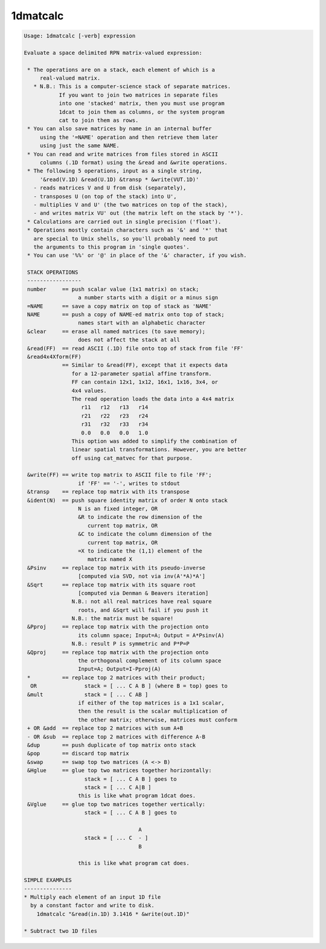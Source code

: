 *********
1dmatcalc
*********

.. _1dmatcalc:

.. contents:: 
    :depth: 4 

.. code-block:: none

    Usage: 1dmatcalc [-verb] expression
    
    Evaluate a space delimited RPN matrix-valued expression:
    
     * The operations are on a stack, each element of which is a
         real-valued matrix.
       * N.B.: This is a computer-science stack of separate matrices.
               If you want to join two matrices in separate files
               into one 'stacked' matrix, then you must use program
               1dcat to join them as columns, or the system program
               cat to join them as rows.
     * You can also save matrices by name in an internal buffer
         using the '=NAME' operation and then retrieve them later
         using just the same NAME.
     * You can read and write matrices from files stored in ASCII
         columns (.1D format) using the &read and &write operations.
     * The following 5 operations, input as a single string,
         '&read(V.1D) &read(U.1D) &transp * &write(VUT.1D)'
       - reads matrices V and U from disk (separately),
       - transposes U (on top of the stack) into U',
       - multiplies V and U' (the two matrices on top of the stack),
       - and writes matrix VU' out (the matrix left on the stack by '*').
     * Calculations are carried out in single precision ('float').
     * Operations mostly contain characters such as '&' and '*' that
       are special to Unix shells, so you'll probably need to put
       the arguments to this program in 'single quotes'.
     * You can use '%%' or '@' in place of the '&' character, if you wish.
    
     STACK OPERATIONS
     -----------------
     number     == push scalar value (1x1 matrix) on stack;
                     a number starts with a digit or a minus sign
     =NAME      == save a copy matrix on top of stack as 'NAME'
     NAME       == push a copy of NAME-ed matrix onto top of stack;
                     names start with an alphabetic character
     &clear     == erase all named matrices (to save memory);
                     does not affect the stack at all
     &read(FF)  == read ASCII (.1D) file onto top of stack from file 'FF'
     &read4x4Xform(FF)
                == Similar to &read(FF), except that it expects data
                   for a 12-parameter spatial affine transform.
                   FF can contain 12x1, 1x12, 16x1, 1x16, 3x4, or
                   4x4 values. 
                   The read operation loads the data into a 4x4 matrix
                      r11   r12   r13   r14
                      r21   r22   r23   r24
                      r31   r32   r33   r34
                      0.0   0.0   0.0   1.0
                   This option was added to simplify the combination of 
                   linear spatial transformations. However, you are better 
                   off using cat_matvec for that purpose.
    
     &write(FF) == write top matrix to ASCII file to file 'FF';
                     if 'FF' == '-', writes to stdout
     &transp    == replace top matrix with its transpose
     &ident(N)  == push square identity matrix of order N onto stack
                     N is an fixed integer, OR
                     &R to indicate the row dimension of the
                        current top matrix, OR
                     &C to indicate the column dimension of the
                        current top matrix, OR
                     =X to indicate the (1,1) element of the
                        matrix named X
     &Psinv     == replace top matrix with its pseudo-inverse
                     [computed via SVD, not via inv(A'*A)*A']
     &Sqrt      == replace top matrix with its square root
                     [computed via Denman & Beavers iteration]
                   N.B.: not all real matrices have real square
                     roots, and &Sqrt will fail if you push it
                   N.B.: the matrix must be square!
     &Pproj     == replace top matrix with the projection onto
                     its column space; Input=A; Output = A*Psinv(A)
                   N.B.: result P is symmetric and P*P=P
     &Qproj     == replace top matrix with the projection onto
                     the orthogonal complement of its column space
                     Input=A; Output=I-Pproj(A)
     *          == replace top 2 matrices with their product;
      OR               stack = [ ... C A B ] (where B = top) goes to
     &mult             stack = [ ... C AB ]
                     if either of the top matrices is a 1x1 scalar,
                     then the result is the scalar multiplication of
                     the other matrix; otherwise, matrices must conform
     + OR &add  == replace top 2 matrices with sum A+B
     - OR &sub  == replace top 2 matrices with difference A-B
     &dup       == push duplicate of top matrix onto stack
     &pop       == discard top matrix
     &swap      == swap top two matrices (A <-> B)
     &Hglue     == glue top two matrices together horizontally:
                       stack = [ ... C A B ] goes to
                       stack = [ ... C A|B ]
                     this is like what program 1dcat does.
     &Vglue     == glue top two matrices together vertically:
                       stack = [ ... C A B ] goes to
    
                                        A
                       stack = [ ... C  - ]
                                        B
    
                     this is like what program cat does.
    
    SIMPLE EXAMPLES
    ---------------
    * Multiply each element of an input 1D file
      by a constant factor and write to disk.
        1dmatcalc "&read(in.1D) 3.1416 * &write(out.1D)"
    
    * Subtract two 1D files
